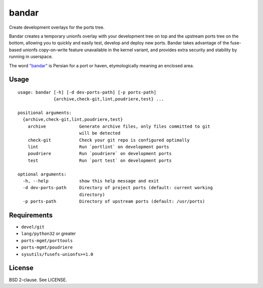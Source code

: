 bandar
======

Create development overlays for the ports tree.

Bandar creates a temporary unionfs overlay with your development tree on
top and the upstream ports tree on the bottom, allowing you to quickly
and easily test, develop and deploy new ports. Bandar takes advantage of
the fuse-based unionfs copy-on-write feature unavailable in the kernel
variant, and provides extra security and stability by running in
userspace.

The word `"bandar" <https://en.wikipedia.org/wiki/Bandar_(port)>`__ is
Persian for a port or haven, etymologically meaning an enclosed area.

Usage
-----

::

    usage: bandar [-h] [-d dev-ports-path] [-p ports-path]
                  {archive,check-git,lint,poudriere,test} ...

    positional arguments:
      {archive,check-git,lint,poudriere,test}
        archive             Generate archive files, only files committed to git
                            will be detected
        check-git           Check your git repo is configured optimally
        lint                Run `portlint` on development ports
        poudriere           Run `poudriere` on development ports
        test                Run `port test` on development ports

    optional arguments:
      -h, --help            show this help message and exit
      -d dev-ports-path     Directory of project ports (default: current working
                            directory)
      -p ports-path         Directory of upstream ports (default: /usr/ports)

Requirements
------------

-  ``devel/git``
-  ``lang/python32`` or greater
-  ``ports-mgmt/porttools``
-  ``ports-mgmt/poudriere``
-  ``sysutils/fusefs-unionfs>=1.0``

License
-------

BSD 2-clause. See LICENSE.
